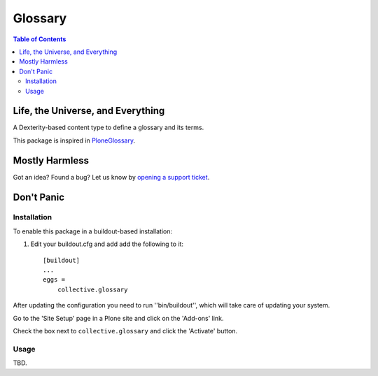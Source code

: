 ***************
Glossary
***************

.. contents:: Table of Contents

Life, the Universe, and Everything
==================================

A Dexterity-based content type to define a glossary and its terms.

This package is inspired in `PloneGlossary`_.

.. _`PloneGlossary`: https://pypi.python.org/pypi/Products.PloneGlossary

Mostly Harmless
===============

.. image:: https://secure.travis-ci.org/collective/collective.glossary.png?branch=master
    :alt: Travis CI badge
    :target: http://travis-ci.org/collective/collective.glossary

.. image:: https://coveralls.io/repos/collective/collective.glossary/badge.png?branch=master
    :alt: Coveralls badge
    :target: https://coveralls.io/r/collective/collective.glossary

.. image:: https://pypip.in/d/collective.glossary/badge.png
    :alt: Downloads
    :target: https://pypi.python.org/pypi/collective.glossary/

Got an idea? Found a bug? Let us know by `opening a support ticket`_.

.. _`opening a support ticket`: https://github.com/collective/collective.glossary/issues

Don't Panic
===========

Installation
------------

To enable this package in a buildout-based installation:

#. Edit your buildout.cfg and add add the following to it::

    [buildout]
    ...
    eggs =
        collective.glossary

After updating the configuration you need to run ''bin/buildout'', which will take care of updating your system.

Go to the 'Site Setup' page in a Plone site and click on the 'Add-ons' link.

Check the box next to ``collective.glossary`` and click the 'Activate' button.

Usage
-----

TBD.
